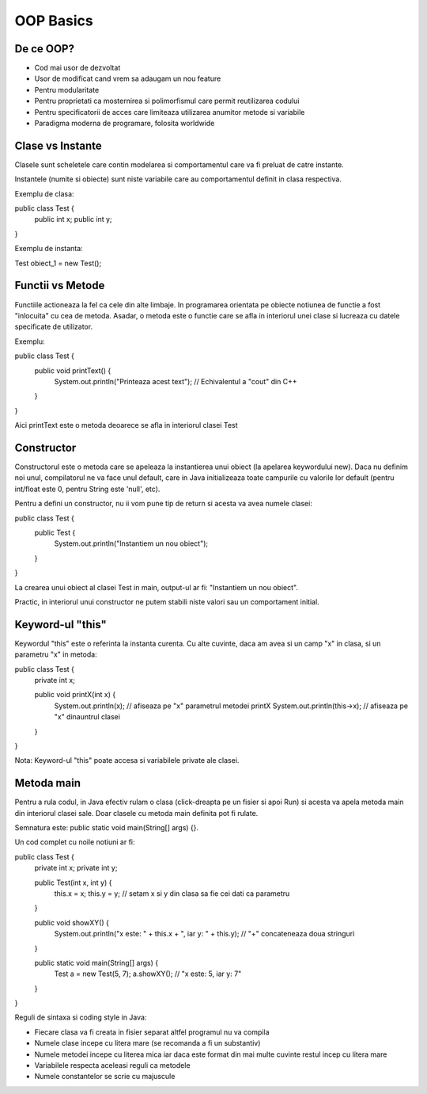 OOP Basics
===========

De ce OOP?
----------

- Cod mai usor de dezvoltat
- Usor de modificat cand vrem sa adaugam un nou feature
- Pentru modularitate
- Pentru proprietati ca mosternirea si polimorfismul care permit reutilizarea codului
- Pentru specificatorii de acces care limiteaza utilizarea anumitor metode si variabile 
- Paradigma moderna de programare, folosita worldwide

Clase vs Instante
-----------------

Clasele sunt scheletele care contin modelarea si comportamentul care va fi preluat de catre instante.

Instantele (numite si obiecte) sunt niste variabile care au comportamentul definit in clasa respectiva.

Exemplu de clasa:

public class Test {
    public int x;
    public int y;

}

Exemplu de instanta:

Test obiect_1 = new Test();

Functii vs Metode
-----------------

Functiile actioneaza la fel ca cele din alte limbaje. In programarea orientata pe obiecte notiunea de functie
a fost "inlocuita" cu cea de metoda. Asadar, o metoda este o functie care se afla in interiorul unei clase si lucreaza cu datele specificate de utilizator.

Exemplu:

public class Test {
    public void printText() {
        System.out.println("Printeaza acest text"); // Echivalentul a "cout" din C++ 
    }
}

Aici printText este o metoda deoarece se afla in interiorul clasei Test

Constructor 
-----------

Constructorul este o metoda care se apeleaza la instantierea unui obiect (la apelarea keywordului new). Daca nu definim noi unul, compilatorul ne va face unul default, care in Java initializeaza toate campurile cu valorile lor default (pentru int/float este 0, pentru String este 'null', etc).

Pentru a defini un constructor, nu ii vom pune tip de return si acesta va avea numele clasei:

public class Test {
    public Test {
         System.out.println("Instantiem un nou obiect");
    
    }

}

La crearea unui obiect al clasei Test in main, output-ul ar fi:
"Instantiem un nou obiect".

Practic, in interiorul unui constructor ne putem stabili niste valori sau un comportament initial.

Keyword-ul "this"
-----------------

Keywordul "this" este o referinta la instanta curenta. Cu alte cuvinte, daca am avea si un camp "x" in clasa, si un parametru "x" in metoda:

public class Test {
    private int x;
    
    public void printX(int x) {
         System.out.println(x); // afiseaza pe "x" parametrul metodei printX 
         System.out.println(this->x); // afiseaza pe "x" dinauntrul clasei
    }

}

Nota: Keyword-ul "this" poate accesa si variabilele private ale clasei.

Metoda main
-----------

Pentru a rula codul, in Java efectiv rulam o clasa (click-dreapta pe un fisier si apoi Run) si acesta va apela metoda main din interiorul clasei sale. Doar clasele cu metoda main definita pot fi rulate.

Semnatura este: public static void main(String[] args) {}. 

Un cod complet cu noile notiuni ar fi:

public class Test {
    private int x; private int y;

    public Test(int x, int y) {
        this.x = x; 
        this.y = y; // setam x si y din clasa sa fie cei dati ca parametru 
   
    }

    public void showXY() {
        System.out.println("x este: " + this.x + ", iar y: " + this.y); // "+" concateneaza doua stringuri
    
    }

    public static void main(String[] args) {
        Test a = new Test(5, 7);
        a.showXY(); // "x este: 5, iar y: 7"
    
    }

}

Reguli de sintaxa si coding style in Java:

- Fiecare clasa va fi creata in fisier separat altfel programul nu va compila
- Numele clase incepe cu litera mare (se recomanda a fi un substantiv)
- Numele metodei incepe cu literea mica iar daca este format din mai multe cuvinte restul incep cu litera mare
- Variabilele respecta aceleasi reguli ca metodele
- Numele constantelor se scrie cu majuscule
